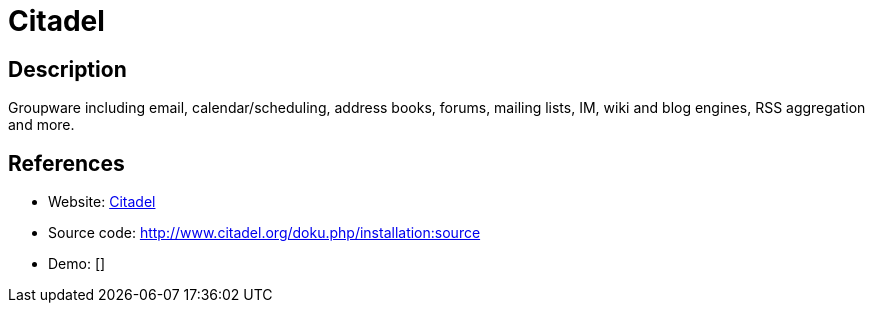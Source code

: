 = Citadel

:Name:          Citadel
:Language:      Citadel
:License:       GPL-3.0
:Topic:         Groupware
:Category:      
:Subcategory:   

// END-OF-HEADER. DO NOT MODIFY OR DELETE THIS LINE

== Description

Groupware including email, calendar/scheduling, address books, forums, mailing lists, IM, wiki and blog engines, RSS aggregation and more.

== References

* Website: http://www.citadel.org/doku.php[Citadel]
* Source code: http://www.citadel.org/doku.php/installation:source[http://www.citadel.org/doku.php/installation:source]
* Demo: []
